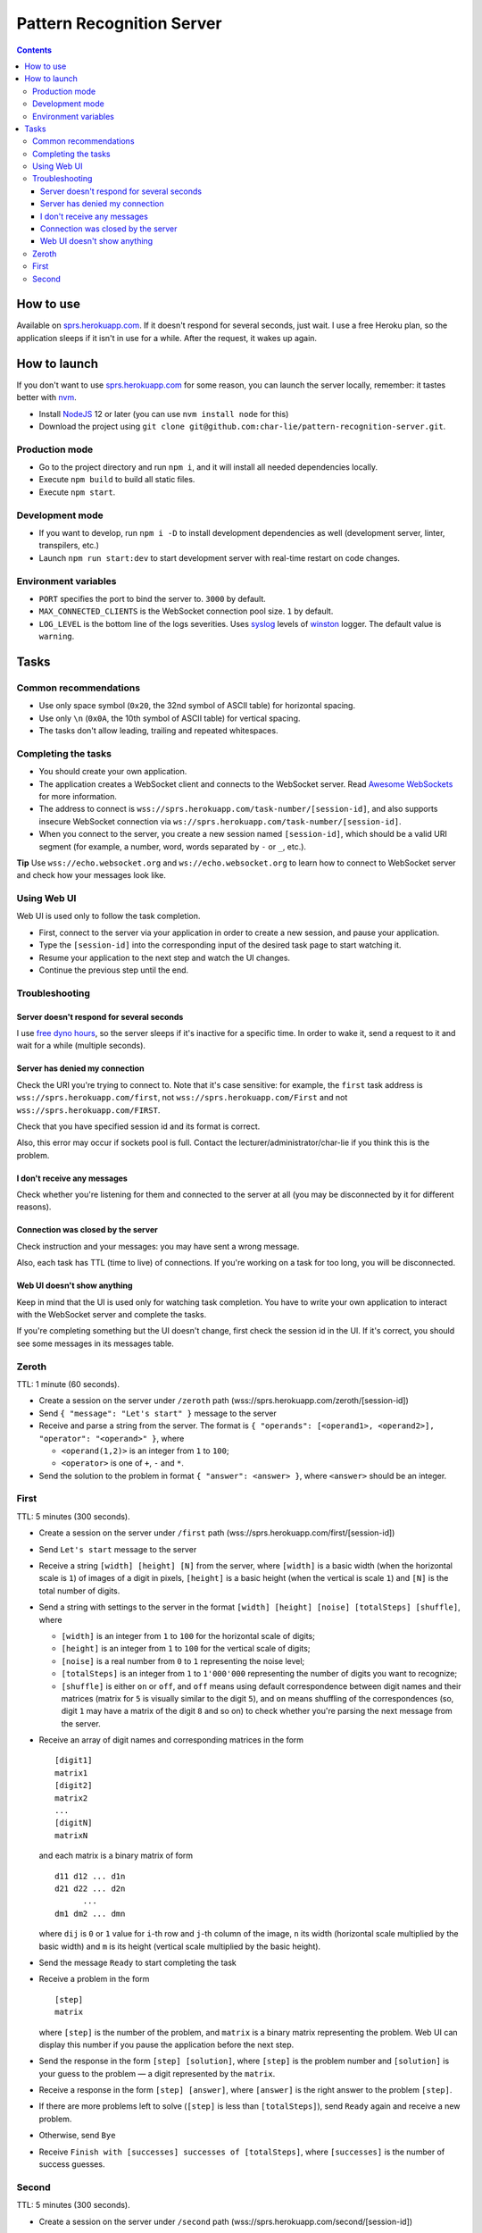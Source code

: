 ==========================
Pattern Recognition Server
==========================

.. image:: https://travis-ci.org/char-lie/pattern-recognition-server.svg?branch=master
    :target: https://travis-ci.org/char-lie/pattern-recognition-server

.. contents::

How to use
==========

Available on `sprs.herokuapp.com`_.
If it doesn't respond for several seconds,
just wait.
I use a free Heroku plan,
so the application sleeps if it isn't in use for a while.
After the request, it wakes up again.

How to launch
=============

If you don't want to use `sprs.herokuapp.com`_ for some reason,
you can launch the server locally,
remember: it tastes better with nvm_.

- Install NodeJS_ 12 or later (you can use ``nvm install node`` for this)
- Download the project using
  ``git clone git@github.com:char-lie/pattern-recognition-server.git``.

Production mode
---------------

- Go to the project directory and run ``npm i``,
  and it will install all needed dependencies locally.
- Execute ``npm build`` to build all static files.
- Execute ``npm start``.

Development mode
----------------

- If you want to develop, run ``npm i -D``
  to install development dependencies as well
  (development server, linter, transpilers, etc.)
- Launch ``npm run start:dev`` to start development server
  with real-time restart on code changes.

Environment variables
---------------------

- ``PORT`` specifies the port to bind the server to.
  ``3000`` by default.
- ``MAX_CONNECTED_CLIENTS`` is the WebSocket connection pool size.
  ``1`` by default.
- ``LOG_LEVEL`` is the bottom line of the logs severities.
  Uses syslog_ levels of winston_ logger.
  The default value is ``warning``.

Tasks
=====

Common recommendations
----------------------

- Use only space symbol (``0x20``, the 32nd symbol of ASCII table)
  for horizontal spacing.
- Use only ``\n`` (``0x0A``, the 10th symbol of ASCII table)
  for vertical spacing.
- The tasks don't allow leading, trailing and repeated whitespaces.

Completing the tasks
--------------------

- You should create your own application.
- The application creates a WebSocket client
  and connects to the WebSocket server.
  Read `Awesome WebSockets`_ for more information.
- The address to connect is
  ``wss://sprs.herokuapp.com/task-number/[session-id]``,
  and also supports insecure WebSocket connection via
  ``ws://sprs.herokuapp.com/task-number/[session-id]``.
- When you connect to the server,
  you create a new session named ``[session-id]``,
  which should be a valid URI segment
  (for example, a number, word, words separated by ``-`` or ``_``, etc.).

**Tip**
Use ``wss://echo.websocket.org`` and ``ws://echo.websocket.org``
to learn how to connect to WebSocket server
and check how your messages look like.

Using Web UI
------------

Web UI is used only to follow the task completion.

- First, connect to the server via your application
  in order to create a new session,
  and pause your application.
- Type the ``[session-id]`` into the corresponding input
  of the desired task page to start watching it.
- Resume your application to the next step and watch the UI changes.
- Continue the previous step until the end.

Troubleshooting
---------------

Server doesn't respond for several seconds
~~~~~~~~~~~~~~~~~~~~~~~~~~~~~~~~~~~~~~~~~~

I use `free dyno hours`_,
so the server sleeps if it's inactive for a specific time.
In order to wake it,
send a request to it and wait for a while (multiple seconds).

Server has denied my connection
~~~~~~~~~~~~~~~~~~~~~~~~~~~~~~~

Check the URI you're trying to connect to.
Note that it's case sensitive:
for example, the ``first`` task address is
``wss://sprs.herokuapp.com/first``,
not ``wss://sprs.herokuapp.com/First``
and not ``wss://sprs.herokuapp.com/FIRST``.

Check that you have specified session id
and its format is correct.

Also, this error may occur if sockets pool is full.
Contact the lecturer/administrator/char-lie
if you think this is the problem.

I don't receive any messages
~~~~~~~~~~~~~~~~~~~~~~~~~~~~

Check whether you're listening for them
and connected to the server at all
(you may be disconnected by it for different reasons).

Connection was closed by the server
~~~~~~~~~~~~~~~~~~~~~~~~~~~~~~~~~~~

Check instruction and your messages:
you may have sent a wrong message.

Also, each task has TTL (time to live) of connections.
If you're working on a task for too long,
you will be disconnected.

Web UI doesn't show anything
~~~~~~~~~~~~~~~~~~~~~~~~~~~~

Keep in mind that the UI is used only for watching task completion.
You have to write your own application
to interact with the WebSocket server and complete the tasks.

If you're completing something
but the UI doesn't change,
first check the session id in the UI.
If it's correct, you should see some messages in its messages table.

Zeroth
------

TTL: 1 minute (60 seconds).

- Create a session on the server under ``/zeroth`` path
  (wss://sprs.herokuapp.com/zeroth/[session-id])
- Send ``{ "message": "Let's start" }`` message to the server
- Receive and parse a string from the server.
  The format is ``{ "operands": [<operand1>, <operand2>], "operator": "<operand>" }``,
  where

  - ``<operand(1,2)>`` is an integer from ``1`` to ``100``;
  - ``<operator>`` is one of ``+``, ``-`` and ``*``.

- Send the solution to the problem in format ``{ "answer": <answer> }``,
  where ``<answer>`` should be an integer.

First
-----

TTL: 5 minutes (300 seconds).

- Create a session on the server under ``/first`` path
  (wss://sprs.herokuapp.com/first/[session-id])
- Send ``Let's start`` message to the server
- Receive a string ``[width] [height] [N]`` from the server,
  where ``[width]`` is a basic width (when the horizontal scale is ``1``)
  of images of a digit in pixels,
  ``[height]`` is a basic height (when the vertical is scale ``1``)
  and ``[N]`` is the total number of digits.
- Send a string with settings to the server in the format
  ``[width] [height] [noise] [totalSteps] [shuffle]``, where

  - ``[width]`` is an integer from ``1`` to ``100``
    for the horizontal scale of digits;
  - ``[height]`` is an integer from ``1`` to ``100``
    for the vertical scale of digits;
  - ``[noise]`` is a real number from ``0`` to ``1`` representing the noise level;
  - ``[totalSteps]`` is an integer from ``1`` to ``1'000'000``
    representing the number of digits you want to recognize;
  - ``[shuffle]`` is either ``on`` or ``off``,
    and ``off`` means using default correspondence
    between digit names and their matrices
    (matrix for ``5`` is visually similar to the digit ``5``),
    and ``on`` means shuffling of the correspondences
    (so, digit ``1`` may have a matrix of the digit ``8`` and so on)
    to check whether you're parsing the next message from the server.

- Receive an array of digit names and corresponding matrices in the form

  ::

    [digit1]
    matrix1
    [digit2]
    matrix2
    ...
    [digitN]
    matrixN

  and each matrix is a binary matrix of form

  ::

    d11 d12 ... d1n
    d21 d22 ... d2n
          ...
    dm1 dm2 ... dmn

  where ``dij`` is ``0`` or ``1`` value for ``i``-th row and ``j``-th column
  of the image, ``n`` its width (horizontal scale multiplied by the basic width)
  and ``m`` is its height (vertical scale multiplied by the basic height).
- Send the message ``Ready`` to start completing the task
- Receive a problem in the form

  ::

    [step]
    matrix

  where ``[step]`` is the number of the problem,
  and ``matrix`` is a binary matrix representing the problem.
  Web UI can display this number
  if you pause the application before the next step.
- Send the response in the form ``[step] [solution]``,
  where ``[step]`` is the problem number and ``[solution]``
  is your guess to the problem — a digit represented by the ``matrix``.
- Receive a response in the form ``[step] [answer]``,
  where ``[answer]`` is the right answer to the problem ``[step]``.
- If there are more problems left to solve
  (``[step]`` is less than ``[totalSteps]``),
  send ``Ready`` again and receive a new problem.
- Otherwise, send ``Bye``
- Receive ``Finish with [successes] successes of [totalSteps]``,
  where ``[successes]`` is the number of success guesses.

Second
------

TTL: 5 minutes (300 seconds).

- Create a session on the server under ``/second`` path
  (wss://sprs.herokuapp.com/second/[session-id])
- Send ``Let's start with [width] [loss] [totalSteps] [repeats]``
  message to the server, where

  - ``[width]`` is an integer from ``2`` to ``1'000``,
    meaning the number of bars in heatmaps,
  - ``[loss]`` is either ``L1`` for distance as a loss
    (distance is measured in heatmap bars),
    or a non-negative integer for delta loss.
    The integer is a radius of an allowed interval:
    zero means binary loss function,
    one means a current bar and its nearest neighbors,
    and so on;
    must be lower than ``[width]``;
  - ``[totalSteps]`` is an integer from ``1`` to ``1'000'000``,
    represents a number of heatmaps to deal with;
  - ``[repeats]`` is an integer from ``1`` to ``1'000``,
    representing the number of attempts per one heatmap.

- Receive the string ``Are you ready?`` from the server,
- Send the message ``Ready`` to start completing the task
- Receive a problem in the form

  ::

    Heatmap [step]
    heatmap

  where ``[step]`` is the number of the heatmap,
  ``heatmap`` is an array of positive integers
  not greater than ``255``,
  and representing the heatmap without normalization.
- Send the response in the form

  ::

    [step]
    guesses

  where ``[step]`` is the heatmap number and ``guesses``
  is an array of your guesses of size ``[repeats]`` in form
  ``G1 G2 ... Grepeats``,
  where each ``Gi`` is a non-negative integer
  smaller than the heatmap size,
  representing the number of the bar you've chosen
  (indexing from zero).
- Receive a response in the form

  ::

    Solutions [step] [loss]
    answers
    guesses
    heatmap

  where ``answers`` is the array with the right answers
  to the problem ``[step]``.
  Web UI should show the animation here
  if you pause the application before going to the next step.
- If there are more problems left to solve
  (``[step]`` is less than ``[totalSteps]``),
  send ``Ready`` again and receive a new problem.
- Otherwise, send ``Bye``
- Receive ``Finish with [loss]``,
  where ``[loss]`` is the sum of all losses.

Normalized heatmap contains probabilities of an aim
to be in specific positions.
In order to normalize it, you should divide its values
by their sums.

Right answers (aim coordinates) are generated according to the heatmap.

.. _Awesome WebSockets:
    https://github.com/facundofarias/awesome-websockets#awesome-websockets-
.. _free dyno hours:
    https://devcenter.heroku.com/articles/free-dyno-hours
.. _nvm:
    https://github.com/nvm-sh/nvm
.. _NodeJS:
    https://nodejs.org
.. _sprs.herokuapp.com:
    https://sprs.herokuapp.com
.. _winston:
    https://www.npmjs.com/package/winston
.. _syslog:
    https://www.npmjs.com/package/winston#logging-levels
